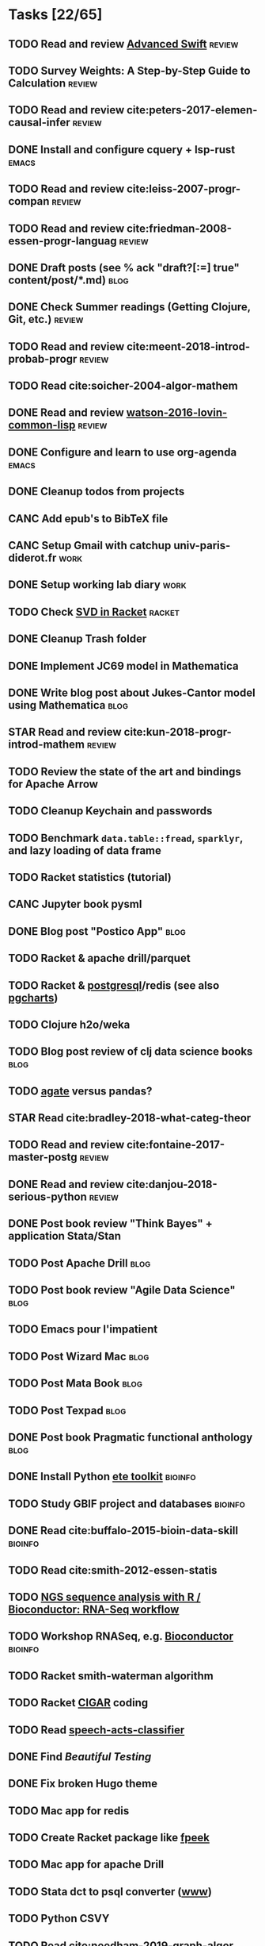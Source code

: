 * Tasks [22/65]
** TODO Read and review [[file:~/Documents/Papers/objc/Advanced-Swift-Nov-2017.pdf][Advanced Swift]]                                        :review:
** TODO Survey Weights: A Step-by-Step Guide to Calculation                   :review:
** TODO Read and review cite:peters-2017-elemen-causal-infer                  :review:
** DONE Install and configure cquery + lsp-rust                               :emacs:
   CLOSED: [2019-02-10 Sun 13:44]
** TODO Read and review cite:leiss-2007-progr-compan                          :review:
** TODO Read and review cite:friedman-2008-essen-progr-languag                :review:
** DONE Draft posts (see % ack "draft\s?[:=] true" content/post/*.md)         :blog:
CLOSED: [2019-05-31 Ven 20:58]
** DONE Check Summer readings (Getting Clojure, Git, etc.)                    :review:
CLOSED: [2019-05-22 Mer 07:39]
** TODO Read and review cite:meent-2018-introd-probab-progr                   :review:
** TODO Read cite:soicher-2004-algor-mathem
** DONE Read and review [[/Users/chl/Documents/Papers/watson-2016-lovin-common-lisp.pdf][watson-2016-lovin-common-lisp]]                         :review:
CLOSED: [2019-05-24 Ven 14:16]
** DONE Configure and learn to use org-agenda                                 :emacs:
   CLOSED: [2019-02-21 Thu 07:42]

** DONE Cleanup todos from projects
   CLOSED: [2019-02-19 Tue 09:27]
** CANC Add epub's to BibTeX file
   CLOSED: [2019-03-20 Wed 08:12]
** CANC Setup Gmail with catchup univ-paris-diderot.fr                        :work:
   CLOSED: [2019-02-26 Tue 09:43]
** DONE Setup working lab diary                                               :work:
   CLOSED: [2019-02-18 Mon 17:19]
** TODO Check [[https://docs.racket-lang.org/math/matrices.html][SVD in Racket]]                                                   :racket:
** DONE Cleanup Trash folder
   CLOSED: [2019-02-21 Thu 07:49]
** DONE Implement JC69 model in Mathematica
   CLOSED: [2019-02-26 Tue 19:41]
** DONE Write blog post about Jukes-Cantor model using Mathematica            :blog:
   CLOSED: [2019-02-26 Tue 19:42]
** STAR Read and review cite:kun-2018-progr-introd-mathem                     :review:
** TODO Review the state of the art and bindings for Apache Arrow
** TODO Cleanup Keychain and passwords
** TODO Benchmark =data.table::fread=, =sparklyr=, and lazy loading of data frame
** TODO Racket statistics (tutorial)
** CANC Jupyter book pysml
   CLOSED: [2019-03-20 Wed 14:46]

** DONE Blog post "Postico App"                                               :blog:
CLOSED: [2019-05-22 Mer 07:39]
** TODO Racket & apache drill/parquet
** TODO Racket & [[https://docs.racket-lang.org/db/][postgresql]]/redis (see also [[https://github.com/dimitri/pgcharts][pgcharts]])
** TODO Clojure h2o/weka
** TODO Blog post review of clj data science books                            :blog:
** TODO [[https://agate.readthedocs.io/en/1.6.1/][agate]] versus pandas?
** STAR Read cite:bradley-2018-what-categ-theor
** TODO Read and review cite:fontaine-2017-master-postg                       :review:
** DONE Read and review cite:danjou-2018-serious-python                       :review:
CLOSED: [2019-06-01 Sam 08:21]
** DONE Post book review "Think Bayes" + application Stata/Stan
CLOSED: [2019-06-01 Sam 08:20]
** TODO Post Apache Drill                                                     :blog:
** TODO Post book review "Agile Data Science"                                 :blog:
** TODO Emacs pour l'impatient
** TODO Post Wizard Mac                                                       :blog:
** TODO Post Mata Book                                                        :blog:
** TODO Post Texpad                                                           :blog:
** DONE Post book Pragmatic functional anthology                              :blog:
   CLOSED: [2019-03-10 Sun 21:11]
** DONE Install Python [[http://etetoolkit.org/docs/2.3/tutorial/tutorial_ncbitaxonomy.html][ete toolkit]]                                            :bioinfo:
   CLOSED: [2019-03-12 Tue 09:17]
** TODO Study GBIF project and databases                                      :bioinfo:
** DONE Read cite:buffalo-2015-bioin-data-skill                               :bioinfo:
   CLOSED: [2019-04-08 Mon 13:09]
** TODO Read cite:smith-2012-essen-statis
** TODO [[http://biocluster.ucr.edu/~rkaundal/workshops/R_mar2016/RNAseq.html][NGS sequence analysis with R / Bioconductor: RNA-Seq workflow]]
** TODO Workshop RNASeq, e.g. [[https://www.bioconductor.org/help/course-materials/2011/RNASeqChIPSeq/][Bioconductor]]                                    :bioinfo:
** TODO Racket smith-waterman algorithm
** TODO Racket [[https://genome.sph.umich.edu/wiki/SAM#What_is_a_CIGAR.3F][CIGAR]] coding
** TODO Read [[https://github.com/gigasquid/speech-acts-classifier][speech-acts-classifier]]
** DONE Find /Beautiful Testing/
CLOSED: [2019-05-29 Mer 15:45]
** DONE Fix broken Hugo theme
   CLOSED: [2019-04-12 Fri 13:25]
** TODO Mac app for redis
** TODO Create Racket package like [[https://github.com/davidgohel/fpeek][fpeek]]
** TODO Mac app for apache Drill
** TODO Stata dct to psql converter ([[https://github.com/mrdwab/StataDCTutils][www]])
** TODO Python CSVY
** TODO Read cite:needham-2019-graph-algor
** STAR Read cite:ripley-2002-statis-data-minin
** STAR Read cite:dybvig-2003-schem-progr-languag                             :scheme:
** TODO Cleanup Gmail/Archives                                                :emacs:
** DONE Find /Perl Cookbook/
CLOSED: [2019-06-04 Mar 12:55]
** TODO Read and review cite:cormen-2013-algor-unloc                          :review:
* Projects [10/17]
** DONE Install and test samtools, bedtools, bowtie2, MuMmer                  :bioinfo:
   CLOSED: [2019-02-19 Tue 16:12]
** STAR Read cite:yang-2006-comput-molec-evolut (Part II)                     :bioinfo:
** TODO Read cite:lemey-2009-phylog-handb                                     :bioinfo:
** DONE Read cite:schmidt-2002-tree-puzzl                                     :bioinfo:
   CLOSED: [2019-04-15 Mon 14:45]
** DONE R packages [[https://cran.r-project.org/web/packages/ape/index.html][ape]] ([[http://ape-package.ird.fr][www]]), [[https://cran.r-project.org/web/packages/apTreeshape/index.html][apTreeshape]], [[https://cran.r-project.org/web/packages/phytools/index.html][phytools]] and [[https://cran.r-project.org/web/packages/phangorn/index.html][phangorn]]              :bioinfo:
   CLOSED: [2019-04-09 Tue 08:03]
** TODO Read cite:choudhuri-2014-bioin-begin                                  :bioinfo:
** DONE Setup Netlify and Heroku                                              :code:
   CLOSED: [2019-03-05 Tue 12:43]
** TODO Drawing phylogenetic tree with D3.js                                  :code:
** DONE Download Mycobank data                                                :bioinfo:
   CLOSED: [2019-03-13 Wed 11:11]
** CANC Mac app for viewing Fasta and Mafft (See [[https://github.com/4ment/seqotron/][seqotron]])                    :bioinfo:
   CLOSED: [2019-04-13 Sat 20:06]
** DONE Read cite:castresana-2000-selec-conser                                :bioinfo:
   CLOSED: [2019-04-15 Mon 13:28]
** DONE Read cite:talavera-2007-improv-phylog                                 :bioinfo:
   CLOSED: [2019-04-15 Mon 15:25]
** DONE Read cite:goldman-2000-likel-based                                    :stats:
CLOSED: [2019-05-17 Ven 10:10]
** DONE Read cite:efron-1996-boots-confid                                     :stats:
   CLOSED: [2019-04-17 Wed 10:05]
** TODO [rust] libc
** TODO [racket] trie
** TODO [rust] permutation
* Lab [1/4]
** TODO Check server and configure ssh keys
** TODO Check and update ITS data
** DONE Configure screen + keyboard
CLOSED: [2019-08-19 Lun 14:08]
** TODO Prepare NGS + Galaxy handout for September
